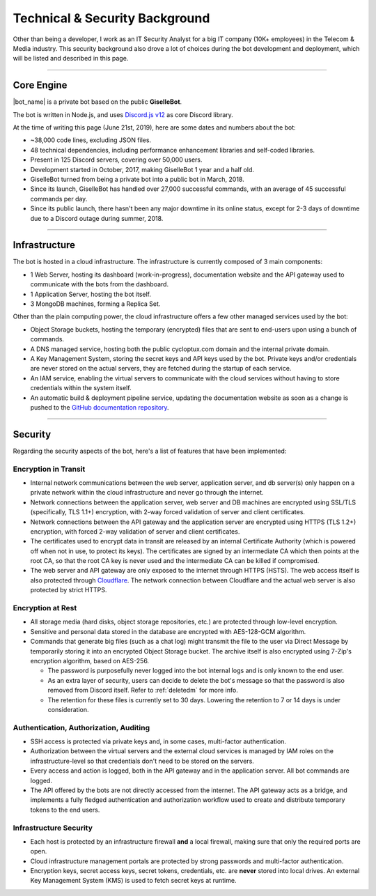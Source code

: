 *******************************
Technical & Security Background
*******************************

Other than being a developer, I work as an IT Security Analyst for a big IT company (10K+ employees) in the Telecom & Media industry. This security background also drove a lot of choices during the bot development and deployment, which will be listed and described in this page.

....

Core Engine
===========

|bot_name| is a private bot based on the public **GiselleBot**.

.. seealso::
    If you are interested in using a bot with similar features to |bot_name|'s, take a look at GiselleBot's documentation to get an invite: |gisellebot_invite|

The bot is written in Node.js, and uses `Discord.js v12 <https://discord.js.org/>`_ as core Discord library.

At the time of writing this page (June 21st, 2019), here are some dates and numbers about the bot:

* ~38,000 code lines, excluding JSON files.
* 48 technical dependencies, including performance enhancement libraries and self-coded libraries.
* Present in 125 Discord servers, covering over 50,000 users.
* Development started in October, 2017, making GiselleBot 1 year and a half old.
* GiselleBot turned from being a private bot into a public bot in March, 2018.
* Since its launch, GiselleBot has handled over 27,000 successful commands, with an average of 45 successful commands per day.
* Since its public launch, there hasn't been any major downtime in its online status, except for 2-3 days of downtime due to a Discord outage during summer, 2018.

....

Infrastructure
==============

The bot is hosted in a cloud infrastructure. The infrastructure is currently composed of 3 main components:

* 1 Web Server, hosting its dashboard (work-in-progress), documentation website and the API gateway used to communicate with the bots from the dashboard.
* 1 Application Server, hosting the bot itself.
* 3 MongoDB machines, forming a Replica Set.

Other than the plain computing power, the cloud infrastructure offers a few other managed services used by the bot:

* Object Storage buckets, hosting the temporary (encrypted) files that are sent to end-users upon using a bunch of commands.
* A DNS managed service, hosting both the public cycloptux.com domain and the internal private domain.
* A Key Management System, storing the secret keys and API keys used by the bot. Private keys and/or credentials are never stored on the actual servers, they are fetched during the startup of each service.
* An IAM service, enabling the virtual servers to communicate with the cloud services without having to store credentials within the system itself.
* An automatic build & deployment pipeline service, updating the documentation website as soon as a change is pushed to the `GitHub documentation repository <https://github.com/cycloptux/GiselleBot>`_.

....

Security
========

Regarding the security aspects of the bot, here's a list of features that have been implemented:

Encryption in Transit
---------------------
* Internal network communications between the web server, application server, and db server(s) only happen on a private network within the cloud infrastructure and never go through the internet.
* Network connections between the application server, web server and DB machines are encrypted using SSL/TLS (specifically, TLS 1.1+) encryption, with 2-way forced validation of server and client certificates.
* Network connections between the API gateway and the application server are encrypted using HTTPS (TLS 1.2+) encryption, with forced 2-way validation of server and client certificates.
* The certificates used to encrypt data in transit are released by an internal Certificate Authority (which is powered off when not in use, to protect its keys). The certificates are signed by an intermediate CA which then points at the root CA, so that the root CA key is never used and the intermediate CA can be killed if compromised.
* The web server and API gateway are only exposed to the internet through HTTPS (HSTS). The web access itself is also protected through `Cloudflare <https://www.cloudflare.com/>`_. The network connection between Cloudflare and the actual web server is also protected by strict HTTPS.

Encryption at Rest
------------------
* All storage media (hard disks, object storage repositories, etc.) are protected through low-level encryption.
* Sensitive and personal data stored in the database are encrypted with AES-128-GCM algorithm.
* Commands that generate big files (such as a chat log) might transmit the file to the user via Direct Message by temporarily storing it into an encrypted Object Storage bucket. The archive itself is also encrypted using 7-Zip's encryption algorithm, based on AES-256.
  
  * The password is purposefully never logged into the bot internal logs and is only known to the end user.
  * As an extra layer of security, users can decide to delete the bot's message so that the password is also removed from Discord itself. Refer to :ref:`deletedm` for more info.
  * The retention for these files is currently set to 30 days. Lowering the retention to 7 or 14 days is under consideration.
 

Authentication, Authorization, Auditing
---------------------------------------
* SSH access is protected via private keys and, in some cases, multi-factor authentication.
* Authorization between the virtual servers and the external cloud services is managed by IAM roles on the infrastructure-level so that credentials don't need to be stored on the servers.
* Every access and action is logged, both in the API gateway and in the application server. All bot commands are logged.
* The API offered by the bots are not directly accessed from the internet. The API gateway acts as a bridge, and implements a fully fledged authentication and authorization workflow used to create and distribute temporary tokens to the end users.

Infrastructure Security
-----------------------
* Each host is protected by an infrastructure firewall **and** a local firewall, making sure that only the required ports are open.
* Cloud infrastructure management portals are protected by strong passwords and multi-factor authentication.
* Encryption keys, secret access keys, secret tokens, credentials, etc. are **never** stored into local drives. An external Key Management System (KMS) is used to fetch secret keys at runtime.

